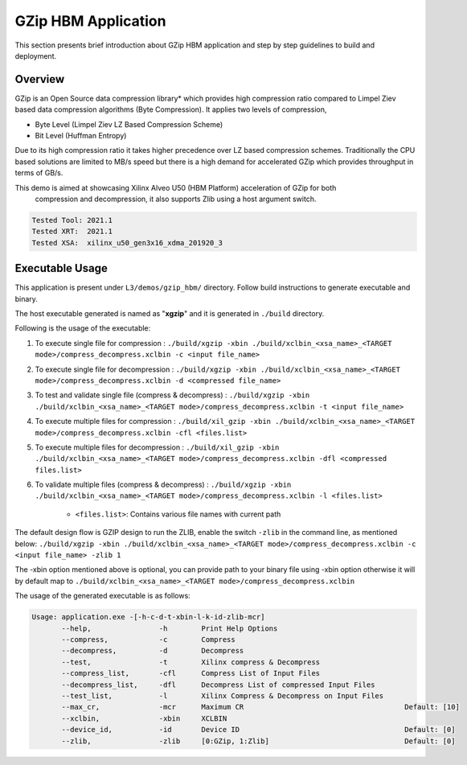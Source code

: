 ====================
GZip HBM Application
====================

This section presents brief introduction about GZip HBM application and step by step
guidelines to build and deployment.

Overview
--------

GZip is an Open Source data compression library* which provides
high compression ratio compared to Limpel Ziev based data compression algorithms
(Byte Compression). It applies two levels of compression,

*  Byte Level (Limpel Ziev  LZ Based Compression Scheme)
*  Bit Level (Huffman Entropy)

Due to its high compression ratio it takes higher precedence over LZ based
compression schemes. Traditionally the CPU based solutions are limited to MB/s
speed but there is a high demand for accelerated GZip which provides throughput
in terms of GB/s. 

This demo is aimed at showcasing Xilinx Alveo U50 (HBM Platform) acceleration of GZip for both
        compression and decompression, it also supports Zlib using a host argument switch. 

.. code-block:: bash

           Tested Tool: 2021.1
           Tested XRT:  2021.1
           Tested XSA:  xilinx_u50_gen3x16_xdma_201920_3 


Executable Usage
----------------

This application is present under ``L3/demos/gzip_hbm/`` directory. Follow build instructions to generate executable and binary.

The host executable generated is named as "**xgzip**" and it is generated in ``./build`` directory.

Following is the usage of the executable:

1. To execute single file for compression                      : ``./build/xgzip -xbin ./build/xclbin_<xsa_name>_<TARGET mode>/compress_decompress.xclbin -c <input file_name>``
2. To execute single file for decompression                    : ``./build/xgzip -xbin ./build/xclbin_<xsa_name>_<TARGET mode>/compress_decompress.xclbin -d <compressed file_name>``
3. To test and validate single file (compress & decompress)    : ``./build/xgzip -xbin ./build/xclbin_<xsa_name>_<TARGET mode>/compress_decompress.xclbin -t <input file_name>``
4. To execute multiple files for compression          : ``./build/xil_gzip -xbin ./build/xclbin_<xsa_name>_<TARGET mode>/compress_decompress.xclbin -cfl <files.list>``
5. To execute multiple files for decompression        : ``./build/xil_gzip -xbin ./build/xclbin_<xsa_name>_<TARGET mode>/compress_decompress.xclbin -dfl <compressed files.list>``                       
6. To validate multiple files (compress & decompress)          : ``./build/xgzip -xbin ./build/xclbin_<xsa_name>_<TARGET mode>/compress_decompress.xclbin -l <files.list>``

                - ``<files.list>``: Contains various file names with current path

The default design flow is GZIP design to run the ZLIB, enable the switch ``-zlib`` in the command line, as mentioned below:
``./build/xgzip -xbin ./build/xclbin_<xsa_name>_<TARGET mode>/compress_decompress.xclbin -c <input file_name> -zlib 1``

The -xbin option mentioned above is optional, you can provide path to your binary file using -xbin option otherwise it will by default map to ``./build/xclbin_<xsa_name>_<TARGET mode>/compress_decompress.xclbin`` 

The usage of the generated executable is as follows:

.. code-block:: bash
 
   Usage: application.exe -[-h-c-d-t-xbin-l-k-id-zlib-mcr]
          --help,                -h        Print Help Options
          --compress,            -c        Compress
          --decompress,          -d        Decompress
          --test,                -t        Xilinx compress & Decompress
          --compress_list,       -cfl      Compress List of Input Files
          --decompress_list,     -dfl      Decompress List of compressed Input Files
          --test_list,           -l        Xilinx Compress & Decompress on Input Files
          --max_cr,              -mcr      Maximum CR                                      Default: [10]
          --xclbin,              -xbin     XCLBIN
          --device_id,           -id       Device ID                                       Default: [0]
          --zlib,                -zlib     [0:GZip, 1:Zlib]                                Default: [0]
